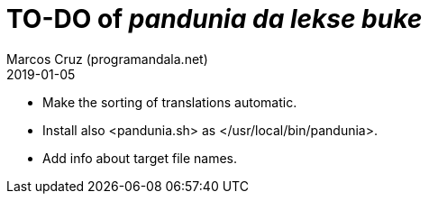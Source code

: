 = TO-DO of _pandunia da lekse buke_
:author: Marcos Cruz (programandala.net)
:revdate: 2019-01-05

// This file is part of the project
// _pandunia da lekse buke_
// (http://ne.alinome.net)

- Make the sorting of translations automatic.
- Install also <pandunia.sh> as </usr/local/bin/pandunia>.
- Add info about target file names.
